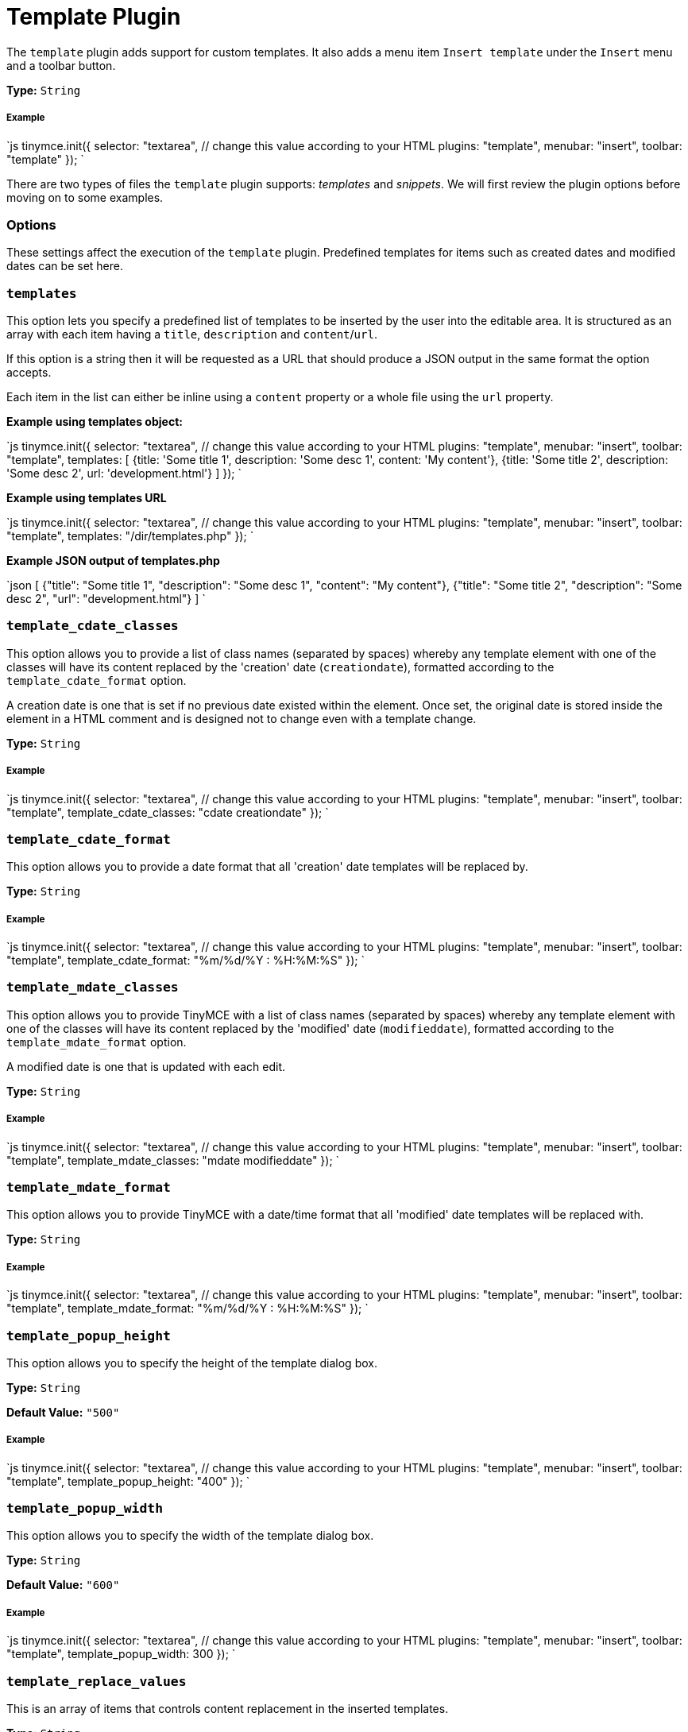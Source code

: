 = Template Plugin
:controls: toolbar button, menu item
:description: Custom templates for your content.
:keywords: insert template_cdate_classes template_cdate_format template_mdate_classes template_mdate_format template_popup_height template_popup_width template_replace_values template_selected_content_classes template_preview_replace_values
:title_nav: Template

The `template` plugin adds support for custom templates. It also adds a menu item `Insert template` under the `Insert` menu and a toolbar button.

*Type:* `String`

===== Example

`js
tinymce.init({
  selector: "textarea",  // change this value according to your HTML
  plugins: "template",
  menubar: "insert",
  toolbar: "template"
});
`

There are two types of files the `template` plugin supports: _templates_ and _snippets_. We will first review the plugin options before moving on to some examples.

=== Options

These settings affect the execution of the `template` plugin. Predefined templates for items such as created dates and modified dates can be set here.

=== `templates`

This option lets you specify a predefined list of templates to be inserted by the user into the editable area. It is structured as an array with each item having a `title`, `description` and `content`/`url`.

If this option is a string then it will be requested as a URL that should produce a JSON output in the same format the option accepts.

Each item in the list can either be inline using a `content` property or a whole file using the `url` property.

*Example using templates object:*

`js
tinymce.init({
  selector: "textarea",  // change this value according to your HTML
  plugins: "template",
  menubar: "insert",
  toolbar: "template",
  templates: [
    {title: 'Some title 1', description: 'Some desc 1', content: 'My content'},
    {title: 'Some title 2', description: 'Some desc 2', url: 'development.html'}
  ]
});
`

*Example using templates URL*

`js
tinymce.init({
  selector: "textarea",  // change this value according to your HTML
  plugins: "template",
  menubar: "insert",
  toolbar: "template",
  templates: "/dir/templates.php"
});
`

*Example JSON output of templates.php*

`json
[
  {"title": "Some title 1", "description": "Some desc 1", "content": "My content"},
  {"title": "Some title 2", "description": "Some desc 2", "url": "development.html"}
]
`

=== `template_cdate_classes`

This option allows you to provide a list of class names (separated by spaces) whereby any template element with one of the classes will have its content replaced by the 'creation' date (`creationdate`), formatted according to the `template_cdate_format` option.

A creation date is one that is set if no previous date existed within the element. Once set, the original date is stored inside the element in a HTML comment and is designed not to change even with a template change.

*Type:* `String`

[discrete]
===== Example

`js
tinymce.init({
  selector: "textarea",  // change this value according to your HTML
  plugins: "template",
  menubar: "insert",
  toolbar: "template",
  template_cdate_classes: "cdate creationdate"
});
`

=== `template_cdate_format`

This option allows you to provide a date format that all 'creation' date templates will be replaced by.

*Type:* `String`

[discrete]
===== Example

`js
tinymce.init({
  selector: "textarea",  // change this value according to your HTML
  plugins: "template",
  menubar: "insert",
  toolbar: "template",
  template_cdate_format: "%m/%d/%Y : %H:%M:%S"
});
`

=== `template_mdate_classes`

This option allows you to provide TinyMCE with a list of class names (separated by spaces) whereby any template element with one of the classes will have its content replaced by the 'modified' date (`modifieddate`), formatted according to the `template_mdate_format` option.

A modified date is one that is updated with each edit.

*Type:* `String`

[discrete]
===== Example

`js
tinymce.init({
  selector: "textarea",  // change this value according to your HTML
  plugins: "template",
  menubar: "insert",
  toolbar: "template",
  template_mdate_classes: "mdate modifieddate"
});
`

=== `template_mdate_format`

This option allows you to provide TinyMCE with a date/time format that all 'modified' date templates will be replaced with.

*Type:* `String`

[discrete]
===== Example

`js
tinymce.init({
  selector: "textarea",  // change this value according to your HTML
  plugins: "template",
  menubar: "insert",
  toolbar: "template",
  template_mdate_format: "%m/%d/%Y : %H:%M:%S"
});
`

=== `template_popup_height`

This option allows you to specify the height of the template dialog box.

*Type:* `String`

*Default Value:* `"500"`

[discrete]
===== Example

`js
tinymce.init({
  selector: "textarea",  // change this value according to your HTML
  plugins: "template",
  menubar: "insert",
  toolbar: "template",
  template_popup_height: "400"
});
`

=== `template_popup_width`

This option allows you to specify the width of the template dialog box.

*Type:* `String`

*Default Value:* `"600"`

[discrete]
===== Example

`js
tinymce.init({
  selector: "textarea",  // change this value according to your HTML
  plugins: "template",
  menubar: "insert",
  toolbar: "template",
  template_popup_width: 300
});
`

=== `template_replace_values`

This is an array of items that controls content replacement in the inserted templates.

*Type:* `String`

[discrete]
===== Example

`js
tinymce.init({
  selector: "textarea",  // change this value according to your HTML
  plugins: "template",
  menubar: "insert",
  toolbar: "template",
  template_replace_values: {
    username: "Jack Black",
    staffid: "991234"
  }
});
`

This can then be used in a template or snippet that looks like this:

```html

Name: {$username}, StaffID: {$staffid}```

And that will be changed to:

```html

Name: Jack Black, StaffID: 991234```

=== `template_selected_content_classes`

This option allows you to provide a list of class names (separated by spaces) whereby any template element with one of the classes will have its content replaced by the selected editor content when first inserted.

[discrete]
===== Example

`js
tinymce.init({
  selector: "textarea",  // change this value according to your HTML
  plugins: "template",
  template_selected_content_classes: "selcontent selectedcontent"
});
`

=== Template Plugin Examples

*Type:* `String`

[discrete]
===== Example

`js
tinymce.init({
  selector: "textarea",  // change this value according to your HTML
  plugins: "template",
  menubar: "insert",
  toolbar: "template",
  template_cdate_classes: "cdate creationdate",
  template_mdate_classes: "mdate modifieddate",
  template_selected_content_classes: "selcontent",
  template_cdate_format: "%m/%d/%Y : %H:%M:%S",
  template_mdate_format: "%m/%d/%Y : %H:%M:%S",
  template_replace_values: {
    username : "Jack Black",
    staffid : "991234"
  },
  template_popup_height: "400",
  template_popup_width: "320",
  templates : [
    {
      title: "Editor Details",
      url: "editor_details.htm",
      description: "Adds Editor Name and Staff ID"
    },
      {
        title: "Timestamp",
        url: "time.htm",
        description: "Adds an editing timestamp."
      }
  ]
});
`

*Templates example:*

`js
tinymce.init({
  selector: "textarea",  // change this value according to your HTML
  templates : [
    {
      title: "Editor Details",
      url: "editor_details.htm",
      description: "Adds Editors Name and Staff ID"
    }
  ]
});
`

*Example of an external list:*

This is the contents your backend page should return if you specify a URL in the templates option. A simple array containing each template to present. This URL can be a backend page, for example a PHP file.

`json
[
  {"title": "Some title 1", "description": "Some desc 1", "content": "My content"},
  {"title": "Some title 2", "description": "Some desc 2", "url": "development.html"}
]
`

=== Making Templates

A template is a file with a `div` containing the template data. All `html` outside the `div` will simply be presented to the user in the preview frame.

A template has more capabilities than a simple snippet, for example, a template can have dynamic content/smart content that gets updated by functions located in the `template_replace_values` key. These functions will continue to be executed each time a cleanup procedure is performed.

Each template needs to be inside of a div with the `mceTmpl` class, like this example:

```html
// This will not be inserted+++<div class="mceTmpl">++++++<table width="98%%" border="0" cellspacing="0" cellpadding="0">++++++<tr>++++++<th scope="col">++++++</th>+++
      +++<th scope="col">++++++</th>++++++</tr>+++
    +++<tr>++++++<td>++++++</td>+++
      +++<td>++++++</td>++++++</tr>++++++</table>++++++</div>+++

```

=== Making Snippets

Snippets are `html` code chunks that can be inserted. Replace variables will only be executed upon insert, without being wrapped in a template `div` element. So if you define `somevar1` in `template_replace_values` array it will be replaced on preview and insert.

`html
This is a simple <strong>snippet</strong>. Will be replaced: {$somevar1}.
`
